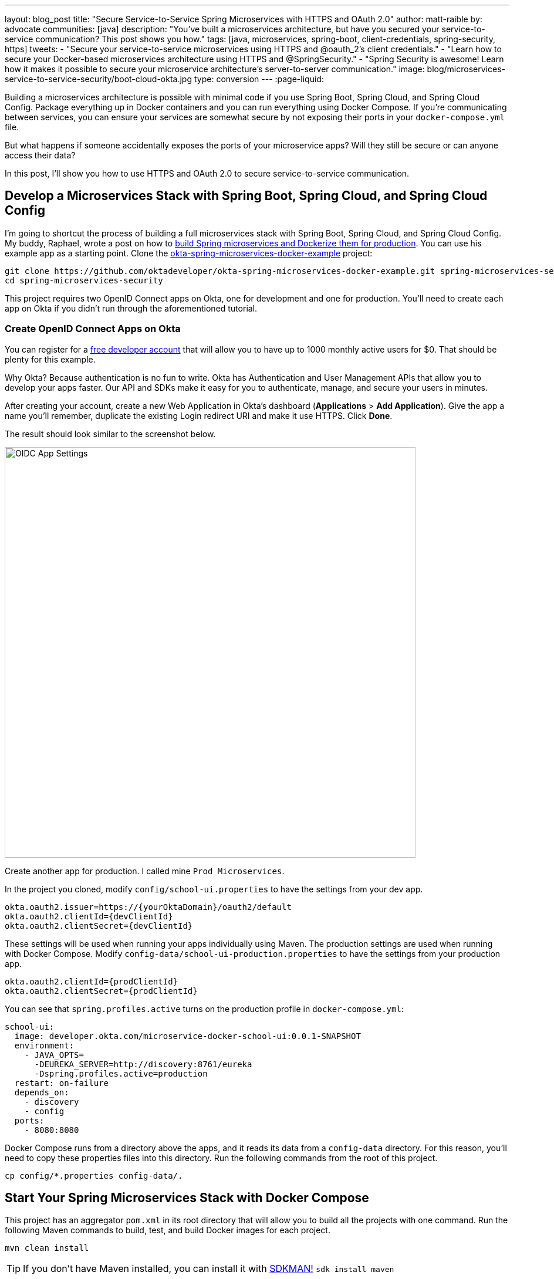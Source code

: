 ---
layout: blog_post
title: "Secure Service-to-Service Spring Microservices with HTTPS and OAuth 2.0"
author: matt-raible
by: advocate
communities: [java]
description: "You've built a microservices architecture, but have you secured your service-to-service communication? This post shows you how."
tags: [java, microservices, spring-boot, client-credentials, spring-security, https]
tweets:
- "Secure your service-to-service microservices using HTTPS and @oauth_2's client credentials."
- "Learn how to secure your Docker-based microservices architecture using HTTPS and @SpringSecurity."
- "Spring Security is awesome! Learn how it makes it possible to secure your microservice architecture's server-to-server communication."
image: blog/microservices-service-to-service-security/boot-cloud-okta.jpg
type: conversion
---
:page-liquid:

Building a microservices architecture is possible with minimal code if you use Spring Boot, Spring Cloud, and Spring Cloud Config. Package everything up in Docker containers and you can run everything using Docker Compose. If you're communicating between services, you can ensure your services are somewhat secure by not exposing their ports in your `docker-compose.yml` file.

But what happens if someone accidentally exposes the ports of your microservice apps? Will they still be secure or can anyone access their data?

In this post, I'll show you how to use HTTPS and OAuth 2.0 to secure service-to-service communication.

== Develop a Microservices Stack with Spring Boot, Spring Cloud, and Spring Cloud Config

I'm going to shortcut the process of building a full microservices stack with Spring Boot, Spring Cloud, and Spring Cloud Config. My buddy, Raphael, wrote a post on how to link:/blog/2019/02/28/spring-microservices-docker[build Spring microservices and Dockerize them for production]. You can use his example app as a starting point. Clone the https://github.com/oktadeveloper/okta-spring-microservices-docker-example[okta-spring-microservices-docker-example] project:

[source,shell]
----
git clone https://github.com/oktadeveloper/okta-spring-microservices-docker-example.git spring-microservices-security
cd spring-microservices-security
----

This project requires two OpenID Connect apps on Okta, one for development and one for production. You'll need to create each app on Okta if you didn't run through the aforementioned tutorial.

=== Create OpenID Connect Apps on Okta

You can register for a https://developer.okta.com/signup/[free developer account] that will allow you to have up to 1000 monthly active users for $0. That should be plenty for this example.

Why Okta? Because authentication is no fun to write. Okta has Authentication and User Management APIs that allow you to develop your apps faster. Our API and SDKs make it easy for you to authenticate, manage, and secure your users in minutes.

After creating your account, create a new Web Application in Okta's dashboard (**Applications** > **Add Application**). Give the app a name you'll remember, duplicate the existing Login redirect URI and make it use HTTPS. Click **Done**.

The result should look similar to the screenshot below.

image::{% asset_path 'blog/microservices-service-to-service-security/oidc-web-app.png' %}[alt=OIDC App Settings,width=700,align=center]

Create another app for production. I called mine `Prod Microservices`.

In the project you cloned, modify `config/school-ui.properties` to have the settings from your dev app.

[source,properties]
----
okta.oauth2.issuer=https://{yourOktaDomain}/oauth2/default
okta.oauth2.clientId={devClientId}
okta.oauth2.clientSecret={devClientId}
----

These settings will be used when running your apps individually using Maven. The production settings are used when running with Docker Compose. Modify `config-data/school-ui-production.properties` to have the settings from your production app.

[source,properties]
----
okta.oauth2.clientId={prodClientId}
okta.oauth2.clientSecret={prodClientId}
----

You can see that `spring.profiles.active` turns on the production profile in `docker-compose.yml`:

[source,yaml]
----
school-ui:
  image: developer.okta.com/microservice-docker-school-ui:0.0.1-SNAPSHOT
  environment:
    - JAVA_OPTS=
      -DEUREKA_SERVER=http://discovery:8761/eureka
      -Dspring.profiles.active=production
  restart: on-failure
  depends_on:
    - discovery
    - config
  ports:
    - 8080:8080
----

Docker Compose runs from a directory above the apps, and it reads its data from a `config-data` directory. For this reason, you'll need to copy these properties files into this directory. Run the following commands from the root of this project.

[source,shell]
----
cp config/*.properties config-data/.
----

== Start Your Spring Microservices Stack with Docker Compose

This project has an aggregator `pom.xml` in its root directory that will allow you to build all the projects with one command. Run the following Maven commands to build, test, and build Docker images for each project.

[source,shell]
----
mvn clean install
----

TIP: If you don't have Maven installed, you can install it with https://sdkman.io/[SDKMAN!] `sdk install maven`

When the process completes, start all the apps { config, discovery, school-service, and school-ui } with Docker Compose. See https://docs.docker.com/compose/install/[Install Docker Compose] if you don't have it installed.

[source,shell]
----
docker-compose up -d
----

TIP: You can use https://kitematic.com/[Kitematic] to watch the logs of each app as it starts up.

Navigate to `http://localhost:8080` in your favorite browser. You should be able to log in and see a list of school classes after doing so.

image::{% asset_path 'blog/microservices-service-to-service-security/school-ui.png' %}[alt=School UI,width=800,align=center]

=== Spring Security and OAuth 2.0

This example uses https://github.com/okta/okta-spring-boot[Okta's Spring Boot Starter], which is a thin layer on top of Spring Security. The Okta starter simplifies configuration and does audience validation in the access token. It also allows you to specify the claim that will be used to create Spring Security authorities.

The `docker-compose.yml` file doesn't expose the `school-service` to the outside world. It does this by not specifying `ports`.

The `school-ui` project has a `SchoolController` class that talks to the `school-service` using Spring's `RestTemplate`.

[source,java]
----
@GetMapping("/classes")
@PreAuthorize("hasAuthority('SCOPE_profile')")
public ResponseEntity<List<TeachingClassDto>> listClasses() {

    return restTemplate
            .exchange("http://school-service/class", HttpMethod.GET, null,
                    new ParameterizedTypeReference<List<TeachingClassDto>>() {});
}
----

You'll notice there is security on this class's endpoint, but no security exists between the services. I'll show you how to solve that in the steps below.

First, expose the port of `school-service` to simulate someone fat-fingering the configuration. Change the `school-service` configuration in `docker-compose.yml` to expose its port.

[source,yaml]
----
school-service:
  image: developer.okta.com/microservice-docker-school-service:0.0.1-SNAPSHOT
  environment:
    - JAVA_OPTS=
      -DEUREKA_SERVER=http://discovery:8761/eureka
  depends_on:
    - discovery
    - config
  ports:
    - 8081:8081
----

Restart everything with Docker Compose:

[source,shell]
----
docker-compose down
docker-compose up -d
----

You'll see that you don't need to authenticate to see data at `http://localhost:8081`. Yikes! 😱

**Make sure** to shut down all your Docker containers before proceeding to the next section.

[source,shell]
----
docker-compose down
----

== HTTPS Everywhere!

HTTPS stands for "Secure" HTTP. HTTPS connections are encrypted and its contents are vastly more difficult to read than HTTP connections. There's been a big movement in recent years to use HTTPS everywhere, even when developing. There are issues you might run into when running with HTTPS, and it's good to catch them early.

https://letsencrypt.org/[Let's Encrypt] is a certificate authority that offers free HTTPS certificates. It also has APIs to automate their renewal. In short, it makes HTTPS so easy, there's no reason not to use it! See https://developer.okta.com/blog/2019/02/19/add-social-login-to-spring-boot#configure-the-custom-domain-name-for-your-spring-boot-app[Add Social Login to Your JHipster App] for instructions on how to use `certbot` with Let's Encrypt to generate certificates.

I also encourage you to checkout https://github.com/creactiviti/spring-boot-starter-acme[Spring Boot Starter ACME]. This is a Spring Boot module that simplifies generating certificates using Let's Encrypt and the Automatic Certificate Management Environment (ACME) protocol.

=== Make Local TLS Easy with mkcert

I recently found a tool called https://github.com/FiloSottile/mkcert[mkcert] that allows creating `localhost` certificates. You can install it using Homebrew on macOS:

[source,shell]
----
brew install mkcert
brew install nss # Needed for Firefox
----

If you're on Linux, you'll need to install `certutil` first:

[source,shell]
----
sudo apt install libnss3-tools
----

Then run the `brew install mkcert` command using http://linuxbrew.sh/[Linuxbrew]. Windows users can https://github.com/FiloSottile/mkcert#windows[use Chocolately or Scoop].

Execute the following `mkcert` commands to generate a certificate for `localhost`, `127.0.0.1`, your machine's name, and the `discovery` host (as referenced in `docker-compose.yml`).

[source,shell]
----
mkcert -install
mkcert localhost 127.0.0.1 ::1 `hostname` discovery
----

If this generates files with a number in them, rename the files so they don't have a number.

[source,shell]
----
mv localhost+2.pem localhost.pem
mv localhost+2-key.pem localhost-key.pem
----

=== HTTPS with Spring Boot

Spring Boot doesn't support certificates with the https://tools.ietf.org/html/rfc1421[PEM] extension, but you can convert it to a `PKCS12` extension, which Spring Boot does support. You can use OpenSSL to convert the certificate and private key to PKCS12. This will be necessary for Let's Encrypt generated certificates too.

Run `openssl` to convert the certificate:

[source,shell]
----
openssl pkcs12 -export -in localhost.pem -inkey \
localhost-key.pem -out keystore.p12 -name bootifulsecurity
----

Specify a password when prompted.

Create an `https.env` file at the root of your project and specify the following properties to enable HTTPS.

[source,shell]
----
export SERVER_SSL_ENABLED=true
export SERVER_SSL_KEY_STORE=../keystore.p12
export SERVER_SSL_KEY_STORE_PASSWORD={yourPassword}
export SERVER_SSL_KEY_ALIAS=bootifulsecurity
export SERVER_SSL_KEY_STORE_TYPE=PKCS12
----

Update the `.gitignore` file to exclude `.env` files so the keystore password doesn't end up in source control.

[source,shell]
----
*.env
----

Run `source https.env` to set these environment variables. Or, even better, add this like to your `.bashrc` or `.zshrc` file so these variables are set for every new shell. Yes, you can also include them in each app's `application.properties`, but then you're storing secrets in source control. If you're not checking this example into source control, here are the settings you can copy/paste.

----
server.ssl.enabled=true
server.ssl.key-store=../keystore.p12
server.ssl.key-store-password: {yourPassword}
server.ssl.key-store-type: PKCS12
server.ssl.key-alias: bootifulsecurity
----

Start the `discovery` app:

[source,shell]
----
cd discovery
source ../https.env
mvn spring-boot:run
----

Then confirm you can access it at `https://localhost:8761`.

image::{% asset_path 'blog/microservices-service-to-service-security/secure-discovery.png' %}[alt=Secure Eureka Server,width=800,align=center]

Open `docker-compose.yml` and change all instances of `http` to `https`. Edit `school-ui/src/main/java/.../ui/controller/SchoolController.java` to change the call to `school-service` to use HTTPS.

[source,java]
----
return restTemplate
        .exchange("https://school-service/class", HttpMethod.GET, null,
                new ParameterizedTypeReference<List<TeachingClassDto>>() {});
----

Update `{config,school-service,school-ui}/src/main/resources/application.properties` to add properties that cause each instance to http://cloud.spring.io/spring-cloud-static/spring-cloud.html#_registering_a_secure_application[register as a secure application].

[source,properties]
----
eureka.instance.secure-port-enabled=true
eureka.instance.secure-port=${server.port}
eureka.instance.status-page-url=https://${eureka.hostname}:${server.port}/actuator/info
eureka.instance.health-check-url=https://${eureka.hostname}:${server.port}/actuator/health
eureka.instance.home-page-url=https://${eureka.hostname}${server.port}/
----

Also, change the Eureka address in each `application.properties` (and in `bootstrap.yml`) to be `https://localhost:8761/eureka`.

NOTE: The `application.properties` in the `school-ui` project doesn't have a port specified. You'll need to add `server.port=8080`.

At this point, you should be able to start all your apps by running the following in each project (in separate terminal windows).

[source,shell]
----
source ../https.env
./mvnw spring-boot:start
----

Confirm it all works at `https://localhost:8080`. Then kill everything with `killall java`.

== Using HTTPS with Docker Compose

Docker doesn't read from environment variables, it doesn't know about your local CA (Certificate Authority), and you can't add files from a parent directory to an image.

To fix this, you'll need to copy `keystore.p12` and `localhost.pem` into each project's directory. The first will be used for Spring Boot, and the second will be added to the Java Keystore on each image.

[source,shell]
----
cp localhost.pem keystore.p12 config/.
cp localhost.pem keystore.p12 discovery/.
cp localhost.pem keystore.p12 school-service/.
cp localhost.pem keystore.p12 school-ui/.
----

Then modify each project's `Dockerfile` to copy the certificate and add it to its trust store.

[source,shell]
----
FROM openjdk:8-jdk-alpine
VOLUME /tmp
ADD target/*.jar app.jar
ADD keystore.p12 keystore.p12
USER root
COPY localhost.pem $JAVA_HOME/jre/lib/security
RUN \
    cd $JAVA_HOME/jre/lib/security \
    && keytool -keystore cacerts -storepass changeit -noprompt \
    -trustcacerts -importcert -alias bootifulsecurity -file localhost.pem
ENV JAVA_OPTS=""
ENTRYPOINT [ "sh", "-c", "java $JAVA_OPTS -Djava.security.egd=file:/dev/./urandom -jar /app.jar" ]
----

Then create a `.env` file with environment variables for Spring Boot and HTTPS.

[source,shell]
----
SERVER_SSL_ENABLED=true
SERVER_SSL_KEY_STORE=keystore.p12
SERVER_SSL_KEY_STORE_PASSWORD={yourPassword}
SERVER_SSL_KEY_ALIAS=bootifulsecurity
SERVER_SSL_KEY_STORE_TYPE=PKCS12
EUREKA_INSTANCE_HOSTNAME={yourHostname}
----

You can get the value for `{yourHostname}` by running `hostname`.

Docker Compose has an "env_file" configuration option that allows you to read this file for environment variables. Update `docker-compose.yml` to specify an `env_file` for each application.

[source,yaml]
----
version: '3'
services:
  discovery:
    env_file:
      - .env
    ...
  config:
    env_file:
      - .env
    ...
  school-service:
    env_file:
      - .env
    ...
  school-ui:
    env_file:
      - .env
    ...
----

You can make sure it's working by running `docker-compose config` from your root directory.

Run `mvn clean install` to rebuild all your Docker images with HTTPS enabled for Eureka registration. Then start all everything.

[source,shell]
----
docker-compose up -d
----

Now all your apps are running in Docker with HTTPS! Prove it at `https://localhost:8080`.

NOTE: If your apps do not start up or can't talk to each other, make sure your hostname matches what you have in `.env`.

You can make one more security improvement: use OAuth 2.0 to secure your school-service API.

== API Security with OAuth 2.0

Add the Okta Spring Boot Starter and Spring Cloud Config to `school-service/pom.xml`:

[source,xml]
----
<dependency>
    <groupId>com.okta.spring</groupId>
    <artifactId>okta-spring-boot-starter</artifactId>
    <version>1.1.0</version>
</dependency>
<dependency>
    <groupId>org.springframework.cloud</groupId>
    <artifactId>spring-cloud-starter-config</artifactId>
</dependency>
----

Then create a `SecurityConfiguration.java` class in `school-service/src/main/java/.../service/configuration`:

[source,java]
----
package com.okta.developer.docker_microservices.service.configuration;

import org.springframework.context.annotation.Configuration;
import org.springframework.security.config.annotation.web.builders.HttpSecurity;
import org.springframework.security.config.annotation.web.configuration.WebSecurityConfigurerAdapter;

@Configuration
public class SecurityConfiguration extends WebSecurityConfigurerAdapter {

    @Override
    protected void configure(HttpSecurity http) throws Exception {
        http
            .authorizeRequests().anyRequest().authenticated()
            .and()
            .oauth2ResourceServer().jwt();
    }
}
----

Create a `school-service/src/test/resources/test.properties` file and add properties so Okta's config passes, and it doesn't use discovery or the config server when testing.

[source,properties]
----
okta.oauth2.issuer=https://{yourOktaDomain}/oauth2/default
okta.oauth2.clientId=TEST
spring.cloud.discovery.enabled=false
spring.cloud.config.discovery.enabled=false
spring.cloud.config.enabled=false
----

Then modify `ServiceApplicationTests.java` to load this file for test properties:

[source,java]
----
import org.springframework.test.context.TestPropertySource;

...
@TestPropertySource(locations="classpath:test.properties")
public class ServiceApplicationTests {
    ...
}
----

Add a `school-service/src/main/resources/bootstrap.yml` file that allows this instance to read its configuration from Spring Cloud Config.

[source,yml]
----
eureka:
  client:
    serviceUrl:
      defaultZone: ${EUREKA_SERVER:https://localhost:8761/eureka}
spring:
  application:
    name: school-service
  cloud:
    config:
      discovery:
        enabled: true
        serviceId: CONFIGSERVER
      failFast: true
----

Then copy `config/school-ui.properties` to have a `school-service` equivalent.

[source,shell]
----
cp config/school-ui.properties config/school-service.properties
----

For Docker Compose, you'll also need to create a `config-data/school-service.properties` with the following settings:

[source,shell]
----
okta.oauth2.issuer=https://{yourOktaDomain}/oauth2/default
okta.oauth2.clientId={prodClientId}
okta.oauth2.clientSecret={prodClientId}
----

You'll also need to modify `docker-compose.yml` so the `school-service` restarts on failure.

[source,yaml]
----
school-service:
  ...
  restart: on-failure
----

TIP: You could create a service app on Okta that uses client credentials, but this post is already complex enough. See link:/blog/2018/04/02/client-creds-with-spring-boot[Secure Server-to-Server Communication with Spring Boot and OAuth 2.0] for more information on that approach.

The last step you'll need to do is modify `SchoolController` (in the `school-ui` project) to add an OAuth 2.0 access token to the request it makes to `school-server`.

.Add an AccessToken to RestTemplate
====
[source,java]
----
package com.okta.developer.docker_microservices.ui.controller;

import com.okta.developer.docker_microservices.ui.dto.TeachingClassDto;
import org.springframework.core.ParameterizedTypeReference;
import org.springframework.http.HttpMethod;
import org.springframework.http.HttpRequest;
import org.springframework.http.ResponseEntity;
import org.springframework.http.client.ClientHttpRequestExecution;
import org.springframework.http.client.ClientHttpRequestInterceptor;
import org.springframework.http.client.ClientHttpResponse;
import org.springframework.security.access.prepost.PreAuthorize;
import org.springframework.security.core.annotation.AuthenticationPrincipal;
import org.springframework.security.oauth2.client.OAuth2AuthorizedClient;
import org.springframework.security.oauth2.client.OAuth2AuthorizedClientService;
import org.springframework.security.oauth2.client.authentication.OAuth2AuthenticationToken;
import org.springframework.security.oauth2.core.OAuth2AccessToken;
import org.springframework.stereotype.Controller;
import org.springframework.web.bind.annotation.GetMapping;
import org.springframework.web.bind.annotation.RequestMapping;
import org.springframework.web.client.RestTemplate;
import org.springframework.web.servlet.ModelAndView;

import java.io.IOException;
import java.util.List;

@Controller
@RequestMapping("/")
public class SchoolController {

    private final OAuth2AuthorizedClientService authorizedClientService;
    private final RestTemplate restTemplate;

    public SchoolController(OAuth2AuthorizedClientService clientService,
                            RestTemplate restTemplate) { // <1>
        this.authorizedClientService = clientService;
        this.restTemplate = restTemplate;
    }

    @RequestMapping("")
    public ModelAndView index() {
        return new ModelAndView("index");
    }

    @GetMapping("/classes")
    @PreAuthorize("hasAuthority('SCOPE_profile')")
    public ResponseEntity<List<TeachingClassDto>> listClasses(
            @AuthenticationPrincipal OAuth2AuthenticationToken authentication) { // <2>

        OAuth2AuthorizedClient authorizedClient =
                this.authorizedClientService.loadAuthorizedClient(
                        authentication.getAuthorizedClientRegistrationId(),
                        authentication.getName()); // <3>

        OAuth2AccessToken accessToken = authorizedClient.getAccessToken(); // <4>
        // WARNING: This is example code that should not be used as-is in production.
        // For production environments, it is recommended you use a RestTemplateFactory
        // to give each user their own instance to avoid any potential security risks.
        restTemplate.getInterceptors().add(getBearerTokenInterceptor(accessToken.getTokenValue())); // <5>

        return restTemplate
                .exchange("https://school-service/class", HttpMethod.GET, null,
                        new ParameterizedTypeReference<List<TeachingClassDto>>() {});
    }

    private ClientHttpRequestInterceptor getBearerTokenInterceptor(String accessToken) {
        return (request, bytes, execution) -> {
            request.getHeaders().add("Authorization", "Bearer " + accessToken);
            return execution.execute(request, bytes);
        };
    }
}
----
<1> Add an `OAuth2AuthorizedClientService` dependency to the constructor
<2> Inject an `OAuth2AuthenticationToken` into the `listClasses()` method
<3> Create an `OAuth2AuthorizedClient` from the `authentication`
<4> Get the access token from the authorized client
<5> Add the access token to the `Authorization` header
====

That's it! Since the `school-ui` and the `school-service` use the same OIDC app settings, the server will recognize and validate the access token (which is also a JWT), and allow access.

At this point, you can choose to run all your apps individually with `./mvnw spring-boot:run` or with Docker Compose. The latter method requires just a few commands.

[source,shell]
----
mvn clean install
docker-compose down
docker-compose up -d
----

== Use HTTP Basic Auth for Secure Microservice Communication with Eureka and Spring Cloud Config

To improve security between your microservices, Eureka Server, and Spring Cloud Config, even more, you can add HTTP Basic Authentication. To do this, you'll need to add `spring-boot-starter-security` as a dependency in both the `config` and `discovery` projects. Then you'll need to specify a `spring.security.user.password` for each and encrypt it. You can learn more about how to do this in https://cloud.spring.io/spring-cloud-config/single/spring-cloud-config.html#_security[Spring Cloud Config's security docs].

Once you have Spring Security configured in both projects, you can adjust the URLs to include a username and password in them. For example, here's what the setting will look like in the `school-ui` project's `bootstrap.yml`:

[source,yaml]
----
eureka:
  client:
    serviceUrl:
      defaultZone: ${EUREKA_SERVER:https://username:password@localhost:8761/eureka}
----

You'll need to make a similar adjustment to the URLs in `docker-compose.yml`.

== Enhance Your Knowledge about Spring Microservices, Docker, and OAuth 2.0

This tutorial showed you how to make sure your service-to-service communications are secure in a microservices architecture. You learned how to use HTTPS everywhere and lock down your API with OAuth 2.0 and JWTs.

You can find the source code for this example on GitHub at https://github.com/oktadeveloper/okta-spring-microservices-https-example[oktadeveloper/okta-spring-microservices-https-example].

If you'd like to explore these topics a bit more, I think you'll like the following blog posts:

* link:/blog/2019/02/28/spring-microservices-docker[Build Spring Microservices and Dockerize Them for Production]
* link:/blog/2017/06/15/build-microservices-architecture-spring-boot[Build a Microservices Architecture for Microbrews with Spring Boot]
* link:/blog/2018/05/17/microservices-spring-boot-2-oauth[Build and Secure Microservices with Spring Boot 2.0 and OAuth 2.0]
* link:/blog/2018/03/01/develop-microservices-jhipster-oauth[Develop a Microservices Architecture with OAuth 2.0 and JHipster]
* link:/blog/2018/04/02/client-creds-with-spring-boot[Secure Server-to-Server Communication with Spring Boot and OAuth 2.0]

These blog posts were helpful in getting everything to work in this post:

* https://piotrminkowski.wordpress.com/2018/05/21/secure-discovery-with-spring-cloud-netflix-eureka/[Secure Discovery with Spring Cloud Netflix Eureka]
* https://dzone.com/articles/spring-boot-secured-by-lets-encrypt[Spring Boot Secured By Let's Encrypt]

Got questions? Ask them in the comments below! If your question doesn't relate to this post, please post them to our https://devforum.okta.com/[Developer Forums].

To get notifications of more of our tech-heavy blog posts, follow us https://twitter.com/oktadev[@oktadev] on Twitter, or subscribe to our https://www.youtube.com/channel/UC5AMiWqFVFxF1q9Ya1FuZ_Q[YouTube Channel].
